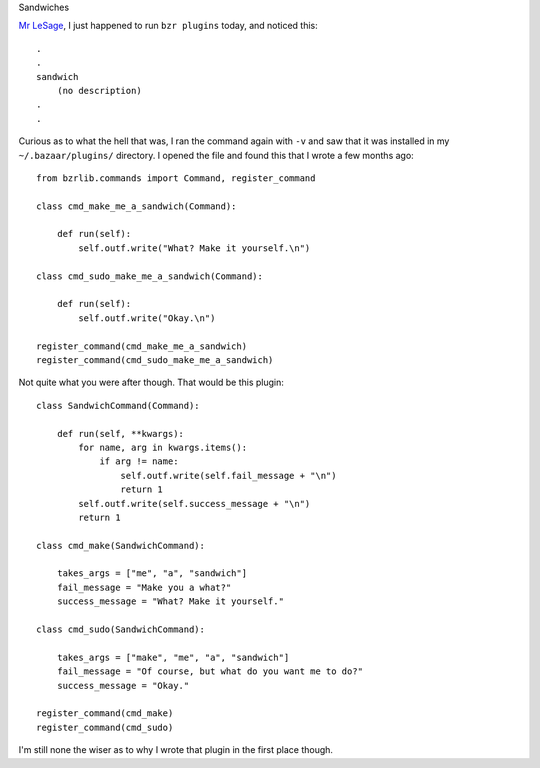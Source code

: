 Sandwiches


`Mr LeSage`_, I just happened to run ``bzr plugins`` today, and noticed this::

  .
  .
  sandwich 
      (no description)
  .
  .

Curious as to what the hell that was, I ran the command again with ``-v`` and
saw that it was installed in my ``~/.bazaar/plugins/`` directory. I opened the
file and found this that I wrote a few months ago::

  from bzrlib.commands import Command, register_command

  class cmd_make_me_a_sandwich(Command):

      def run(self):
          self.outf.write("What? Make it yourself.\n")

  class cmd_sudo_make_me_a_sandwich(Command):

      def run(self):
          self.outf.write("Okay.\n")

  register_command(cmd_make_me_a_sandwich)
  register_command(cmd_sudo_make_me_a_sandwich)

Not quite what you were after though. That would be this plugin::

  class SandwichCommand(Command):

      def run(self, **kwargs):
          for name, arg in kwargs.items():
              if arg != name:
                  self.outf.write(self.fail_message + "\n")
                  return 1
          self.outf.write(self.success_message + "\n")
          return 1

  class cmd_make(SandwichCommand):

      takes_args = ["me", "a", "sandwich"]
      fail_message = "Make you a what?"
      success_message = "What? Make it yourself."

  class cmd_sudo(SandwichCommand):

      takes_args = ["make", "me", "a", "sandwich"]
      fail_message = "Of course, but what do you want me to do?"
      success_message = "Okay."

  register_command(cmd_make)
  register_command(cmd_sudo)

I'm still none the wiser as to why I wrote that plugin in the first place
though.

.. _Mr LeSage: http://rickroll.it/9d6422
